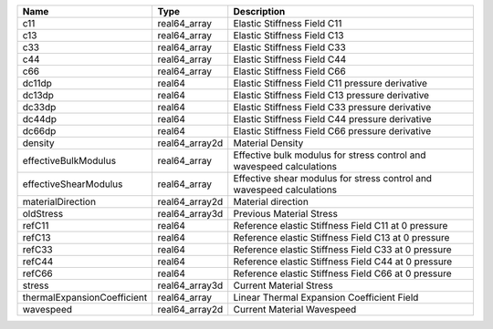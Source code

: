 

=========================== ============== ===================================================================== 
Name                        Type           Description                                                           
=========================== ============== ===================================================================== 
c11                         real64_array   Elastic Stiffness Field C11                                           
c13                         real64_array   Elastic Stiffness Field C13                                           
c33                         real64_array   Elastic Stiffness Field C33                                           
c44                         real64_array   Elastic Stiffness Field C44                                           
c66                         real64_array   Elastic Stiffness Field C66                                           
dc11dp                      real64         Elastic Stiffness Field C11 pressure derivative                       
dc13dp                      real64         Elastic Stiffness Field C13 pressure derivative                       
dc33dp                      real64         Elastic Stiffness Field C33 pressure derivative                       
dc44dp                      real64         Elastic Stiffness Field C44 pressure derivative                       
dc66dp                      real64         Elastic Stiffness Field C66 pressure derivative                       
density                     real64_array2d Material Density                                                      
effectiveBulkModulus        real64_array   Effective bulk modulus for stress control and wavespeed calculations  
effectiveShearModulus       real64_array   Effective shear modulus for stress control and wavespeed calculations 
materialDirection           real64_array2d Material direction                                                    
oldStress                   real64_array3d Previous Material Stress                                              
refC11                      real64         Reference elastic Stiffness Field C11 at 0 pressure                   
refC13                      real64         Reference elastic Stiffness Field C13 at 0 pressure                   
refC33                      real64         Reference elastic Stiffness Field C33 at 0 pressure                   
refC44                      real64         Reference elastic Stiffness Field C44 at 0 pressure                   
refC66                      real64         Reference elastic Stiffness Field C66 at 0 pressure                   
stress                      real64_array3d Current Material Stress                                               
thermalExpansionCoefficient real64_array   Linear Thermal Expansion Coefficient Field                            
wavespeed                   real64_array2d Current Material Wavespeed                                            
=========================== ============== ===================================================================== 


